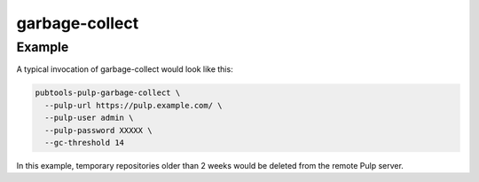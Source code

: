 garbage-collect
===============

.. argparse::
   :module: pubtools._pulp.tasks.garbage_collect
   :func: doc_parser
   :prog: pubtools-pulp-garbage-collect

Example
.......

A typical invocation of garbage-collect would look like this:

.. code-block::

  pubtools-pulp-garbage-collect \
    --pulp-url https://pulp.example.com/ \
    --pulp-user admin \
    --pulp-password XXXXX \
    --gc-threshold 14

In this example, temporary repositories older than 2 weeks would be
deleted from the remote Pulp server.
